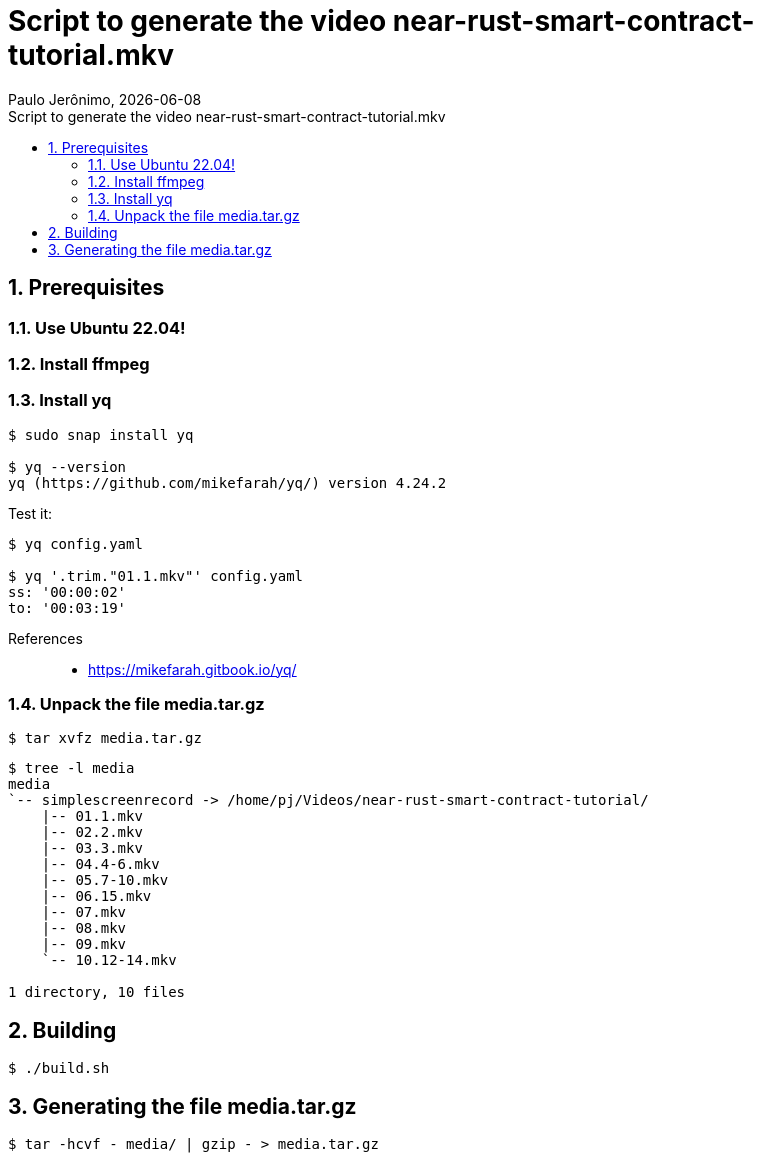= Script to generate the video near-rust-smart-contract-tutorial.mkv
Paulo Jerônimo, {localdate}
:icons: font
:idprefix:
:idseparator: -
:linkcss:
:nofooter:
:numbered:
:sectanchors:
:toc: left
:toc-title: {doctitle}

== Prerequisites

=== Use Ubuntu 22.04!

=== Install ffmpeg

=== Install yq

----
$ sudo snap install yq

$ yq --version
yq (https://github.com/mikefarah/yq/) version 4.24.2
----

Test it:

----
$ yq config.yaml

$ yq '.trim."01.1.mkv"' config.yaml
ss: '00:00:02'
to: '00:03:19'
----

References::
* https://mikefarah.gitbook.io/yq/

=== Unpack the file media.tar.gz

----
$ tar xvfz media.tar.gz
----

----
$ tree -l media
media
`-- simplescreenrecord -> /home/pj/Videos/near-rust-smart-contract-tutorial/
    |-- 01.1.mkv
    |-- 02.2.mkv
    |-- 03.3.mkv
    |-- 04.4-6.mkv
    |-- 05.7-10.mkv
    |-- 06.15.mkv
    |-- 07.mkv
    |-- 08.mkv
    |-- 09.mkv
    `-- 10.12-14.mkv

1 directory, 10 files
----

== Building

----
$ ./build.sh
----

== Generating the file media.tar.gz

----
$ tar -hcvf - media/ | gzip - > media.tar.gz
----
